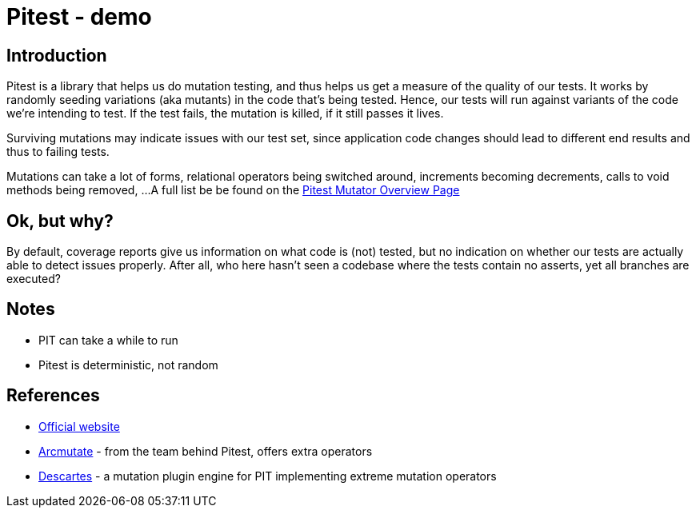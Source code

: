 = Pitest - demo
:toc:
:toc-placement:

== Introduction

Pitest is a library that helps us do mutation testing, and thus helps us get a measure of the quality of our tests.
It works by randomly seeding variations (aka mutants) in the code that's being tested.
Hence, our tests will run against variants of the code we're intending to test.
If the test fails, the mutation is killed, if it still passes it lives.

Surviving mutations may indicate issues with our test set, since application code changes should lead to different end results and thus to failing tests.

Mutations can take a lot of forms, relational operators being switched around, increments becoming decrements, calls to void methods being removed, ...
A full list be be found on the https://pitest.org/quickstart/mutators/[Pitest Mutator Overview Page]

== Ok, but why?

By default, coverage reports give us information on what code is (not) tested, but no indication on whether our tests are actually able to detect issues properly.
After all, who here hasn't seen a codebase where the tests contain no asserts, yet all branches are executed?

== Notes

* PIT can take a while to run
* Pitest is deterministic, not random

== References

* https://pitest.org/[Official website]
* https://www.arcmutate.com/[Arcmutate] - from the team behind Pitest, offers extra operators
* https://github.com/STAMP-project/pitest-descartes[Descartes] - a mutation plugin engine for PIT implementing extreme mutation operators